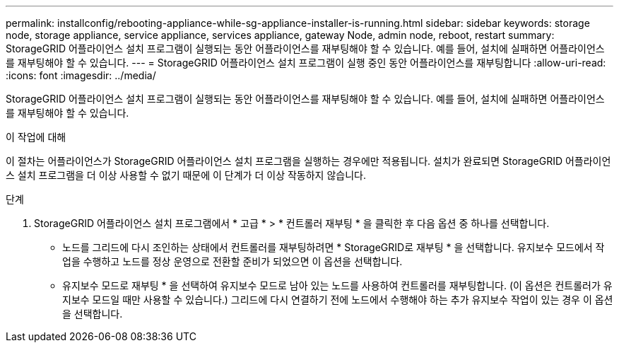 ---
permalink: installconfig/rebooting-appliance-while-sg-appliance-installer-is-running.html 
sidebar: sidebar 
keywords: storage node, storage appliance, service appliance, services appliance, gateway Node, admin node, reboot, restart 
summary: StorageGRID 어플라이언스 설치 프로그램이 실행되는 동안 어플라이언스를 재부팅해야 할 수 있습니다. 예를 들어, 설치에 실패하면 어플라이언스를 재부팅해야 할 수 있습니다. 
---
= StorageGRID 어플라이언스 설치 프로그램이 실행 중인 동안 어플라이언스를 재부팅합니다
:allow-uri-read: 
:icons: font
:imagesdir: ../media/


[role="lead"]
StorageGRID 어플라이언스 설치 프로그램이 실행되는 동안 어플라이언스를 재부팅해야 할 수 있습니다. 예를 들어, 설치에 실패하면 어플라이언스를 재부팅해야 할 수 있습니다.

.이 작업에 대해
이 절차는 어플라이언스가 StorageGRID 어플라이언스 설치 프로그램을 실행하는 경우에만 적용됩니다. 설치가 완료되면 StorageGRID 어플라이언스 설치 프로그램을 더 이상 사용할 수 없기 때문에 이 단계가 더 이상 작동하지 않습니다.

.단계
. StorageGRID 어플라이언스 설치 프로그램에서 * 고급 * > * 컨트롤러 재부팅 * 을 클릭한 후 다음 옵션 중 하나를 선택합니다.
+
** 노드를 그리드에 다시 조인하는 상태에서 컨트롤러를 재부팅하려면 * StorageGRID로 재부팅 * 을 선택합니다. 유지보수 모드에서 작업을 수행하고 노드를 정상 운영으로 전환할 준비가 되었으면 이 옵션을 선택합니다.
** 유지보수 모드로 재부팅 * 을 선택하여 유지보수 모드로 남아 있는 노드를 사용하여 컨트롤러를 재부팅합니다. (이 옵션은 컨트롤러가 유지보수 모드일 때만 사용할 수 있습니다.) 그리드에 다시 연결하기 전에 노드에서 수행해야 하는 추가 유지보수 작업이 있는 경우 이 옵션을 선택합니다.



